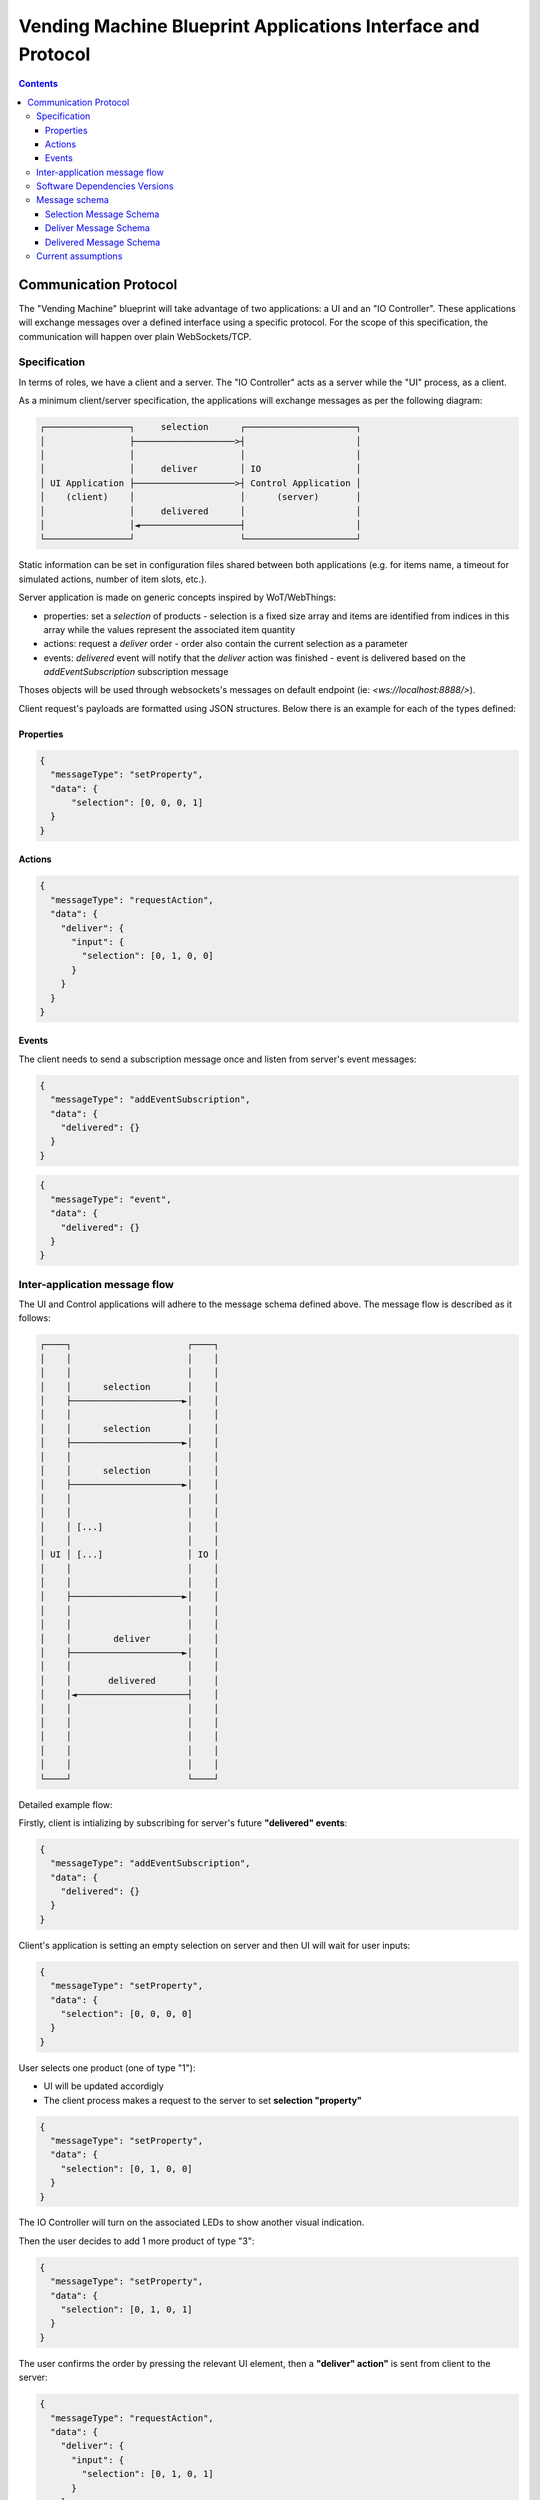 .. SPDX-FileCopyrightText: Huawei Inc.
..
.. SPDX-License-Identifier: CC-BY-4.0

Vending Machine Blueprint Applications Interface and Protocol
#############################################################

.. contents::
   :depth: 4

Communication Protocol
**********************

The "Vending Machine" blueprint will take advantage of two applications: a UI
and an "IO Controller". These applications will exchange messages over a
defined interface using a specific protocol. For the scope of this
specification, the communication will happen over plain WebSockets/TCP.

Specification
-------------

In terms of roles, we have a client and a server. The "IO Controller" acts as a
server while the "UI" process, as a client.

As a minimum client/server specification, the applications will exchange
messages as per the following diagram:

.. code-block::

   ┌────────────────┐     selection      ┌─────────────────────┐
   │                ├───────────────────>┤                     │
   │                │                    │                     │
   │                │     deliver        │ IO                  │
   │ UI Application ├───────────────────>┤ Control Application │
   │    (client)    │                    │      (server)       │
   │                │     delivered      │                     │
   │                │◄───────────────────┤                     │
   └────────────────┘                    └─────────────────────┘

Static information can be set in configuration files shared between both
applications (e.g. for items name, a timeout for simulated actions, number of
item slots, etc.).

Server application is made on generic concepts inspired by WoT/WebThings:

- properties: set a *selection* of products
  - selection is a fixed size array and items are identified from indices in
  this array while the values represent the associated item quantity
- actions: request a *deliver* order
  - order also contain the current selection as a parameter
- events: *delivered* event will notify that the *deliver* action was finished
  - event is delivered based on the *addEventSubscription* subscription message

Thoses objects will be used through websockets's messages on default endpoint
(ie: `<ws://localhost:8888/>`).

Client request's payloads are formatted using JSON structures. Below there is
an example for each of the types defined:

Properties
==========

.. code-block:: json

    {
      "messageType": "setProperty",
      "data": {
          "selection": [0, 0, 0, 1]
      }
    }

Actions
=======

.. code-block:: json

    {
      "messageType": "requestAction",
      "data": {
        "deliver": {
          "input": {
            "selection": [0, 1, 0, 0]
          }
        }
      }
    }

Events
======

The client needs to send a subscription message once and listen from server's
event messages:

.. code-block:: json

    {
      "messageType": "addEventSubscription",
      "data": {
        "delivered": {}
      }
    }

.. code-block:: json

    {
      "messageType": "event",
      "data": {
        "delivered": {}
      }
    }

Inter-application message flow
------------------------------

The UI and Control applications will adhere to the message schema defined
above. The message flow is described as it follows:

.. code-block::

   ┌────┐                      ┌────┐
   │    │                      │    │
   │    │                      │    │
   │    │      selection       │    │
   │    ├─────────────────────►│    │
   │    │                      │    │
   │    │      selection       │    │
   │    ├─────────────────────►│    │
   │    │                      │    │
   │    │      selection       │    │
   │    ├─────────────────────►│    │
   │    │                      │    │
   │    │                      │    │
   │    │ [...]                │    │
   │    │                      │    │
   │ UI │ [...]                │ IO │
   │    │                      │    │
   │    │                      │    │
   │    ├─────────────────────►│    │
   │    │                      │    │
   │    │                      │    │
   │    │        deliver       │    │
   │    ├─────────────────────►│    │
   │    │                      │    │
   │    │       delivered      │    │
   │    │◄─────────────────────┤    │
   │    │                      │    │
   │    │                      │    │
   │    │                      │    │
   │    │                      │    │
   │    │                      │    │
   └────┘                      └────┘

Detailed example flow:

Firstly, client is intializing by subscribing for server's future **"delivered" events**:

.. code-block:: json

    {
      "messageType": "addEventSubscription",
      "data": {
        "delivered": {}
      }
    }

Client's application is setting an empty selection on server and then UI will
wait for user inputs:

.. code-block:: json

    {
      "messageType": "setProperty",
      "data": {
        "selection": [0, 0, 0, 0]
      }
    }

User selects one product (one of type "1"):

- UI will be updated accordigly
- The client process makes a request to the server to set **selection
  "property"**

.. code-block:: json

   {
     "messageType": "setProperty",
     "data": {
       "selection": [0, 1, 0, 0]
     }
   }

The IO Controller will turn on the associated LEDs to show another visual
indication.

Then the user decides to add 1 more product of type "3":

.. code-block:: json

   {
     "messageType": "setProperty",
     "data": {
       "selection": [0, 1, 0, 1]
     }
   }

The user confirms the order by pressing the relevant UI element, then a
**"deliver" action"** is sent from client to the server:

.. code-block:: json

   {
     "messageType": "requestAction",
     "data": {
       "deliver": {
         "input": {
           "selection": [0, 1, 0, 1]
         }
       }
     }
   }

The UI application will be blocked until ready or timeout is reached:

- watchdog/timeout timer starts on UI/client
- UI waits for the **delivered** event

Processing is done server-side and **delivered event** is triggered:

.. code-block:: json

   {
     "messageType": "event",
     "data": {
       "delivered": {}
     }
   }

The UI is unblocked and ready for new selection (it should reinitialized to
empty).

If no "delivered" event after a defined timeout, the UI will display an "out of
order" message and show a "reset" button to refresh for the next order.

Software Dependencies Versions
------------------------------

ASOS supports the following libraries for message encoding/decoding/parsing and
the communication protocol:

* `libwebsockets <https://libwebsockets.org/>`_ 4.0.1

* `cjson <https://github.com/DaveGamble/cJSON/>`_ 1.7.13 (to be upgraded to
  1.7.14 for OHOS convergence reasons)

* `json-c <https://github.com/json-c/json-c>`_ 0.13.1

Extra software could be integrated if needed:

* `libmicrohttpd <https://git.gnunet.org/libmicrohttpd.git/tree/src/include/microhttpd.h>`_

For prototyping purposes server can be easily implemented using
`webthings framework <https://webthings.io/>`_.


Message schema
--------------

Selection Message Schema
========================

The schema for the "selection" messages is:

.. code-block:: json

   {
     "$schema": "http://json-schema.org/draft-07/schema",
     "$id": "http://example.com/example.json",
     "type": "object",
     "title": "The root schema",
     "description": "The root schema comprises the entire JSON document.",
     "default": {},
     "examples": [
       {
         "messageType": "setProperty",
         "data": {
           "selection": [
             0,
             1,
             0,
             0
           ]
         }
       }
     ],
     "required": [
       "messageType",
       "data"
     ],
     "properties": {
       "messageType": {
         "$id": "#/properties/messageType",
         "type": "string",
         "title": "The messageType schema",
         "default": "",
         "examples": [
           "setProperty"
         ]
       },
       "data": {
         "$id": "#/properties/data",
         "type": "object",
         "title": "The data schema",
         "default": {},
         "examples": [
           {
             "selection": [
               0,
               1,
               0,
               0
             ]
           }
         ],
         "required": [
           "selection"
         ],
         "properties": {
           "selection": {
             "$id": "#/properties/data/properties/selection",
             "type": "array",
             "title": "The selection schema",
             "default": [],
             "examples": [
               [
                 0,
                 1
               ]
             ],
             "additionalItems": true,
             "items": {
               "$id": "#/properties/data/properties/selection/items",
               "anyOf": [
                 {
                   "$id": "#/properties/data/properties/selection/items/anyOf/0",
                   "type": "integer",
                   "title": "The first anyOf schema",
                   "default": 0,
                   "examples": [
                     0,
                     1
                   ]
                 }
               ]
             }
           }
         },
         "additionalProperties": true
       }
     },
     "additionalProperties": true
   }

Deliver Message Schema
======================

The schema for the "deliver" messages is:

.. code-block:: json

   {
     "$schema": "http://json-schema.org/draft-07/schema",
     "$id": "http://example.com/example.json",
     "type": "object",
     "title": "The root schema",
     "description": "The root schema comprises the entire JSON document.",
     "default": {},
     "examples": [
       {
         "messageType": "requestAction",
         "data": {
           "deliver": {
             "input": {
               "selection": [
                 0,
                 1,
                 0,
                 0
               ]
             }
           }
         }
       }
     ],
     "required": [
       "messageType",
       "data"
     ],
     "properties": {
       "messageType": {
         "$id": "#/properties/messageType",
         "type": "string",
         "title": "The messageType schema",
         "default": "",
         "examples": [
           "requestAction"
         ]
       },
       "data": {
         "$id": "#/properties/data",
         "type": "object",
         "title": "The data schema",
         "default": {},
         "examples": [
           {
             "deliver": {
               "input": {
                 "selection": [
                   0,
                   1,
                   0,
                   0
                 ]
               }
             }
           }
         ],
         "required": [
           "deliver"
         ],
         "properties": {
           "deliver": {
             "$id": "#/properties/data/properties/deliver",
             "type": "object",
             "title": "The deliver schema",
             "default": {},
             "examples": [
               {
                 "input": {
                   "selection": [
                     0,
                     1,
                     0,
                     0
                   ]
                 }
               }
             ],
             "required": [
               "input"
             ],
             "properties": {
               "input": {
                 "$id": "#/properties/data/properties/deliver/properties/input",
                 "type": "object",
                 "title": "The input schema",
                 "default": {},
                 "examples": [
                   {
                     "selection": [
                       0,
                       1,
                       0,
                       0
                     ]
                   }
                 ],
                 "required": [
                   "selection"
                 ],
                 "properties": {
                   "selection": {
                     "$id": "#/properties/data/properties/deliver/properties/input/properties/selection",
                     "type": "array",
                     "title": "The selection schema",
                     "default": [],
                     "examples": [
                       [
                         0,
                         1
                       ]
                     ],
                     "additionalItems": true,
                     "items": {
                       "$id": "#/properties/data/properties/deliver/properties/input/properties/selection/items",
                       "anyOf": [
                         {
                           "$id": "#/properties/data/properties/deliver/properties/input/properties/selection/items/anyOf/0",
                           "type": "integer",
                           "title": "The first anyOf schema",
                           "default": 0,
                           "examples": [
                             0,
                             1
                           ]
                         }
                       ]
                     }
                   }
                 },
                 "additionalProperties": true
               }
             },
             "additionalProperties": true
           }
         },
         "additionalProperties": true
       }
     },
     "additionalProperties": true
   }

Delivered Message Schema
========================

The schema for the "delivered" messages is:

.. code-block:: json

   {
     "$schema": "http://json-schema.org/draft-07/schema",
      "type": "object",
      "title": "The root schema",
      "description": "The root schema comprises the entire JSON document.",
      "default": {},
      "examples": [
        {
          "messageType": "event",
          "data": {
            "delivered": {}
          }
        }
      ],
      "required": [
        "messageType",
        "data"
      ],
      "properties": {
        "messageType": {
          "$id": "#/properties/messageType",
          "type": "string",
          "title": "The messageType schema",
          "description": "An explanation about the purpose of this instance.",
          "default": "",
          "examples": [
            "event"
          ]
        },
        "data": {
          "$id": "#/properties/data",
          "type": "object",
          "title": "The data schema",
          "description": "An explanation about the purpose of this instance.",
          "default": {},
          "examples": [
            {
              "delivered": {}
            }
          ],
          "required": [
            "delivered"
          ],
          "properties": {
            "delivered": {
              "$id": "#/properties/data/properties/delivered",
              "type": "object",
              "title": "The delivered schema",
              "description": "An explanation about the purpose of this instance.",
              "default": {},
              "examples": [
                {}
              ],
              "required": [],
              "additionalProperties": true
            }
          },
          "additionalProperties": true
        }
      },
      "additionalProperties": true
  }

Previous event will be notified if the client sends a subscription message:

.. code-block:: json

   {
     "$schema": "http://json-schema.org/draft-07/schema",
     "$id": "http://example.com/example.json",
     "type": "object",
     "title": "The root schema",
     "description": "The root schema comprises the entire JSON document.",
     "default": {},
     "examples": [
       {
         "messageType": "addEventSubscription",
         "data": {
           "delivered": {}
         }
       }
     ],
     "required": [
       "messageType",
       "data"
     ],
     "properties": {
       "messageType": {
         "$id": "#/properties/messageType",
         "type": "string",
         "title": "The messageType schema",
         "description": "An explanation about the purpose of this instance.",
         "default": "",
         "examples": [
           "addEventSubscription"
         ]
       },
       "data": {
         "$id": "#/properties/data",
         "type": "object",
         "title": "The data schema",
         "description": "An explanation about the purpose of this instance.",
         "default": {},
         "examples": [
           {
             "delivered": {}
           }
         ],
         "required": [
           "delivered"
         ],
         "properties": {
           "delivered": {
             "$id": "#/properties/data/properties/delivered",
             "type": "object",
             "title": "The delivered schema",
             "description": "An explanation about the purpose of this instance.",
             "default": {},
             "examples": [
               {}
             ],
             "required": [],
             "additionalProperties": true
           }
         },
         "additionalProperties": true
       }
     },
     "additionalProperties": true
   }

Current assumptions
-------------------

* Both of the applications (server/client, "UI"/"IO Controller" are running on
  the same, Linux-based target.
* The quantity of a selection is maximum "1". This means that the selection
  array can contain values of 0 or 1.
* The availability from the perspective of the "IO Controller" is infinite.
